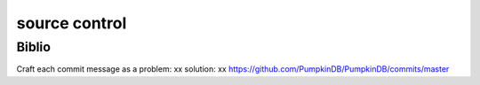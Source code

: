 ==============
source control
==============




Biblio
------

Craft each commit message as a problem: xx solution: xx
https://github.com/PumpkinDB/PumpkinDB/commits/master